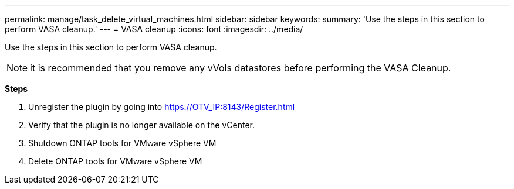 ---
permalink: manage/task_delete_virtual_machines.html
sidebar: sidebar
keywords:
summary: 'Use the steps in this section to perform VASA cleanup.'
---
= VASA cleanup
:icons: font
:imagesdir: ../media/

[.lead]
Use the steps in this section to perform VASA cleanup.
[NOTE]
it is recommended that you remove any vVols datastores before performing the VASA Cleanup. 

*Steps*

. Unregister the plugin by going into https://OTV_IP:8143/Register.html
. Verify that the plugin is no longer available on the vCenter.
. Shutdown ONTAP tools for VMware vSphere VM
. Delete ONTAP tools for VMware vSphere VM
